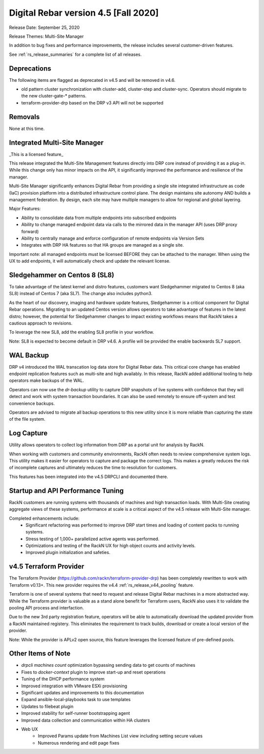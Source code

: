 .. Copyright (c) 2020 RackN Inc.
.. Licensed under the Apache License, Version 2.0 (the "License");
.. Digital Rebar Provision documentation under Digital Rebar master license
.. index::
  pair: Digital Rebar Provision; Release v4.5
  pair: Digital Rebar Provision; Release Notes


.. _rs_release_v45:

Digital Rebar version 4.5 [Fall 2020]
-------------------------------------

Release Date: September 25, 2020

Release Themes: Multi-Site Manager

In addition to bug fixes and performance improvements, the release includes several customer-driven features.

See :ref:`rs_release_summaries` for a complete list of all releases.

.. _rs_release_v45_deprecations:

Deprecations
~~~~~~~~~~~~

The following items are flagged as deprecated in v4.5 and will be removed in v4.6.

* old pattern cluster synchronization with cluster-add, cluster-step and cluster-sync.  Operators should migrate to the new cluster-gate-* patterns.
* terraform-provider-drp based on the DRP v3 API will not be supported


.. _rs_release_v45_removals:

Removals
~~~~~~~~

None at this time.


.. _rs_release_v45_multisite:

Integrated Multi-Site Manager
~~~~~~~~~~~~~~~~~~~~~~~~~~~~~

_This is a licensed feature_

This release integrated the Multi-Site Management features directly into DRP core instead of providing it as a plug-in.  While this change only has minor impacts on the API, it significantly improved the performance and resilience of the manager.

Multi-Site Manager significantly enhances Digital Rebar from providing a single site integrated infrastructure as code (IaC) provision platform into a distributed infrastructure control plane.  The design maintains site autonomy AND builds a management federation.  By design, each site may have multiple managers to allow for regional and global layering.

Major Features:

* Ability to consolidate data from multiple endpoints into subscribed endpoints
* Ability to change managed endpoint data via calls to the mirrored data in the manager API (uses DRP proxy forward)
* Ability to centrally manage and enforce configuration of remote endpoints via Version Sets
* Integrates with DRP HA features so that HA groups are managed as a single site.

Important note: all managed endpoints must be licensed BEFORE they can be attached to the manager.  When using the UX to add endpoints, it will automatically check and update the relevant license.


.. _rs_release_v45_universal_workflow:


Sledgehammer on Centos 8 (SL8)
~~~~~~~~~~~~~~~~~~~~~~~~~~~~~~

To take advantage of the latest kernel and distro features, customers want Sledgehammer migrated to Centos 8 (aka SL8) instead of Centos 7 (aka SL7).  The change also includes python3.

As the heart of our discovery, imaging and hardware update features, Sledgehammer is a critical component for Digital Rebar operations.  Migrating to an updated Centos version allows operators to take advantage of features in the latest distro; however, the potential for Sledgehammer changes to impact existing workflows means that RackN takes a cautious approach to revisions.

To leverage the new SL8, add the enabling SL8 profile in your workflow.

Note: SL8 is expected to become default in DRP v4.6.  A profile will be provided the enable backwards SL7 support.


.. _rs_release_v45_backup:

WAL Backup
~~~~~~~~~~

DRP v4 introduced the WAL transcation log data store for Digital Rebar data.  This critical core change has enabled endpoint replication features such as muiti-site and high availably.  In this release, RackN added additional tooling to help operators make backups of the WAL.

Operators can now use the `dr-backup` utility to capture DRP snapshots of live systems with confidence that they will detect and work with system transaction boundaries.  It can also be used remotely to ensure off-system and test convenience backups.

Operators are advised to migrate all backup operations to this new utility since it is more reliable than capturing the state of the file system.


.. _rs_release_v45_log_capture:

Log Capture 
~~~~~~~~~~~~

Utility allows operators to collect log information from DRP as a portal unit for analysis by RackN.

When working with customers and community environments, RackN often needs to review comprehensive system logs.  This utility makes it easier for operators to capture and package the correct logs.  This makes a greatly reduces the risk of incomplete captures and ultimately reduces the time to resolution for customers.

This features has been integrated into the v4.5 DRPCLI and documented there.

.. _rs_release_v45_performance:

Startup and API Performance Tuning
~~~~~~~~~~~~~~~~~~~~~~~~~~~~~~~~~~

RackN customers are running systems with thousands of machines and high transaction loads.  With Multi-Site creating aggregate views of these systems, performance at scale is a critical aspect of the v4.5 release with Multi-Site manager.

Completed enhancements include:
  * Significant refactoring was performed to improve DRP start times and loading of content packs to running systems.
  * Stress testing of 1,000+ parallelized active agents was performed.
  * Optimizations and testing of the RackN UX for high object counts and activity levels.
  * Improved plugin initialization and safeties.

.. _rs_release_v45_terraform:

v4.5 Terraform Provider
~~~~~~~~~~~~~~~~~~~~~~~

The Terraform Provider (https://github.com/rackn/terraform-provider-drp) has been completely rewritten to work with Terraform v0.13+.  This new provider requires the v4.4 :ref:`rs_release_v44_pooling` feature.

Terraform is one of several systems that need to request and release Digital Rebar machines in a more abstracted way.  While the Terraform provider is valuable as a stand alone benefit for Terraform users, RackN also uses it to validate the pooling API process and interfaction.

Due to the new 3rd party registration feature, operators will be able to automatically download the updated provider from a RackN maintained registery.  This eliminates the requirement to track builds, download or create a local version of the provider.

Note: While the provider is APLv2 open source, this feature leverages the licensed feature of pre-defined pools.

.. _rs_release_v45_otheritems:

Other Items of Note
~~~~~~~~~~~~~~~~~~~

* `drpcli machines count` optimization bypassing sending data to get counts of machines
* Fixes to `docker-context` plugin to improve start-up and reset operations
* Tuning of the DHCP performance system
* Improved integration with VMware ESXi provisioning
* Significant updates and improvements to this documentation
* Expand ansible-local-playbooks task to use templates
* Updates to filebeat plugin
* Improved stability for self-runner bootstrapping agent
* Improved data collection and communication within HA clusters
* Web UX
   * Improved Params update from Machines List view including setting secure values
   * Numerous rendering and edit page fixes
